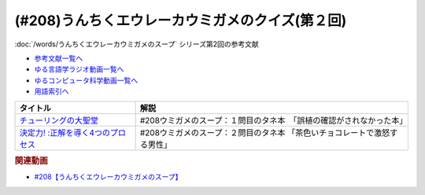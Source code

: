 .. _うんちくエウレーカウミガメのクイズ208参考文献:

.. :ref:`参考文献:第2回うんちくエウレーカウミガメのクイズ <うんちくエウレーカウミガメのクイズ208参考文献>`

(#208)うんちくエウレーカウミガメのクイズ(第２回)
==================================================================

:doc:`/words/うんちくエウレーカウミガメのスープ` シリーズ第2回の参考文献

* `参考文献一覧へ </reference/>`_ 
* `ゆる言語学ラジオ動画一覧へ </videos/yurugengo_radio_list.html>`_ 
* `ゆるコンピュータ科学動画一覧へ </videos/yurucomputer_radio_list.html>`_ 
* `用語索引へ </genindex.html>`_ 

.. raw:: html

  <!--チューリングの大聖堂--><a href="https://www.amazon.co.jp/%E3%83%81%E3%83%A5%E3%83%BC%E3%83%AA%E3%83%B3%E3%82%B0%E3%81%AE%E5%A4%A7%E8%81%96%E5%A0%82-%E3%82%B3%E3%83%B3%E3%83%94%E3%83%A5%E3%83%BC%E3%82%BF%E3%81%AE%E5%89%B5%E9%80%A0%E3%81%A8%E3%83%87%E3%82%B8%E3%82%BF%E3%83%AB%E4%B8%96%E7%95%8C%E3%81%AE%E5%88%B0%E6%9D%A5-%E3%83%8F%E3%83%A4%E3%82%AB%E3%83%AF%E3%83%BB%E3%83%8E%E3%83%B3%E3%83%95%E3%82%A3%E3%82%AF%E3%82%B7%E3%83%A7%E3%83%B3%E6%96%87%E5%BA%AB%E2%80%9C%E6%95%B0%E7%90%86%E3%82%92%E6%84%89%E3%81%97%E3%82%80%E2%80%9D%E3%82%B7%E3%83%AA%E3%83%BC%E3%82%BA-%E3%82%B8%E3%83%A7%E3%83%BC%E3%82%B8-%E3%83%80%E3%82%A4%E3%82%BD%E3%83%B3/dp/4150504911?&linkCode=li1&tag=takaoutputblo-22&linkId=40caba8a40a3b48de5d25d3c039e9a1b&language=ja_JP&ref_=as_li_ss_il" target="_blank"><img border="0" src="//ws-fe.amazon-adsystem.com/widgets/q?_encoding=UTF8&ASIN=4150504911&Format=_SL110_&ID=AsinImage&MarketPlace=JP&ServiceVersion=20070822&WS=1&tag=takaoutputblo-22&language=ja_JP" ></a><img src="https://ir-jp.amazon-adsystem.com/e/ir?t=takaoutputblo-22&language=ja_JP&l=li1&o=9&a=4150504911" width="1" height="1" border="0" alt="" style="border:none !important; margin:0px !important;" />
  <!--決定力! :正解を導く4つのプロセス--><a href="https://www.amazon.co.jp/%E6%B1%BA%E5%AE%9A%E5%8A%9B-%E6%AD%A3%E8%A7%A3%E3%82%92%E5%B0%8E%E3%81%8F4%E3%81%A4%E3%81%AE%E3%83%97%E3%83%AD%E3%82%BB%E3%82%B9-%E3%83%81%E3%83%83%E3%83%97-%E3%83%8F%E3%83%BC%E3%82%B9/dp/4152094036?&linkCode=li1&tag=takaoutputblo-22&linkId=8da96debf6ed76ab9934d4c92265f45a&language=ja_JP&ref_=as_li_ss_il" target="_blank"><img border="0" src="//ws-fe.amazon-adsystem.com/widgets/q?_encoding=UTF8&ASIN=4152094036&Format=_SL110_&ID=AsinImage&MarketPlace=JP&ServiceVersion=20070822&WS=1&tag=takaoutputblo-22&language=ja_JP" ></a><img src="https://ir-jp.amazon-adsystem.com/e/ir?t=takaoutputblo-22&language=ja_JP&l=li1&o=9&a=4152094036" width="1" height="1" border="0" alt="" style="border:none !important; margin:0px !important;" />

+-------------------------------------+---------------------------------------------------------------------------+
|              タイトル               |                                   解説                                    |
+=====================================+===========================================================================+
| `チューリングの大聖堂`_             | #208ウミガメのスープ：１問目のタネ本　「誤植の確認がされなかった本」      |
+-------------------------------------+---------------------------------------------------------------------------+
| `決定力! :正解を導く4つのプロセス`_ | #208ウミガメのスープ：２問目のタネ本 「茶色いチョコレートで激怒する男性」 |
+-------------------------------------+---------------------------------------------------------------------------+
.. _決定力! :正解を導く4つのプロセス: https://amzn.to/3LdFpGX
.. _チューリングの大聖堂: https://amzn.to/3mjbhzb

.. rubric:: 関連動画
* `#208【うんちくエウレーカウミガメのスープ】`_

.. _#208【うんちくエウレーカウミガメのスープ】: https://www.youtube.com/watch?v=fhEK3dRolvg
